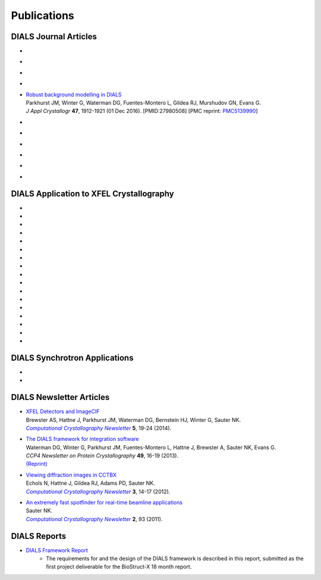 
++++++++++++
Publications
++++++++++++

DIALS Journal Articles
----------------------

* .. pubmed:: 29872002 Electron diffraction
* .. pubmed:: 29717711 Cosym
* .. pubmed:: 29533234 DIALS
* .. pubmed:: 28989718 Background
* | `Robust background modelling in DIALS <https://doi.org/10.1107/S1600576716013595>`_
  | Parkhurst JM, Winter G, Waterman DG, Fuentes-Montero L, Gildea RJ, Murshudov GN, Evans G.
  | *J Appl Crystallogr* **47**, 1912-1921 (01 Dec 2016). [PMID:27980508] [PMC reprint: `PMC5139990 <http://ncbi.nlm.nih.gov/pmc/articles/PMC5139990/>`_]
* .. pubmed:: 27050135 Refinement
* .. pubmed:: 25286849 Multilattice
* .. pubmed:: 25242914 dxtbx
* .. pubmed:: 24507780 diffuse
     :reprint-url: http://cci.lbl.gov/publications/download/diffuse.pdf
* .. pubmed:: 23793153 cctbx
* .. pubmed:: 22640868 FABLE

DIALS Application to XFEL Crystallography
-----------------------------------------

* .. pubmed:: 26352473 synuclein
* .. pubmed:: 26280336 synaptotagmin-SNARE
* .. pubmed:: 26057680 Ginn 2015b
* .. pubmed:: 25781634 prime
* .. pubmed:: 25751308 Ginn 2015a
* .. pubmed:: 25723925 Sauter postrefinement
* .. pubmed:: 25664747 amyloid peptides
* .. pubmed:: 25664746 Zeldin Toolkit
* .. pubmed:: 25478847 Mosaicity Paper
     :reprint-url: http://cci.lbl.gov/publications/download/Mosaicity_wa5077.pdf
* .. pubmed:: 25362050 Goniometer XFEL
* .. pubmed:: 25136092 Sawaya
* .. pubmed:: 24914169 Phil Trans1
* .. pubmed:: 24914152 Phil Trans2
* .. pubmed:: 25006873 PSII-NatComm
* .. pubmed:: 24633409 Hattne
* .. pubmed:: 23413188 PSII-Science
* .. pubmed:: 22665786 PSII-firstPNAS

DIALS Synchrotron Applications
------------------------------

* .. pubmed:: 25453071 Diffuse MD
* .. pubmed:: 25484844 JBluIce
     :reprint-url: http://cci.lbl.gov/publications/download/GMCA_dataprocessing_JAC.pdf

DIALS Newsletter Articles
-------------------------

* | `XFEL Detectors and ImageCIF <http://cci.lbl.gov/publications/download/CCN_2014_p19.pdf>`_
  | Brewster AS, Hattne J, Parkhurst JM, Waterman DG, Bernstein HJ, Winter G, Sauter NK.
  | |Computational Crystallography Newsletter|_ **5**, 19-24 (2014).

* | `The DIALS framework for integration software <http://www.ccp4.ac.uk/newsletters/newsletter49/content.html>`_
  | Waterman DG, Winter G, Parkhurst JM, Fuentes-Montero L, Hattne J, Brewster A,
    Sauter NK, Evans G.
  | *CCP4 Newsletter on Protein Crystallography* **49**, 16-19 (2013).
  | `(Reprint) <http://cci.lbl.gov/publications/download/DIALS.pdf>`_

* | `Viewing diffraction images in CCTBX <http://cci.lbl.gov/publications/download/CCN_2012_p14.pdf>`_
  | Echols N, Hattne J, Gildea RJ, Adams PD, Sauter NK.
  | |Computational Crystallography Newsletter|_ **3**, 14-17 (2012).

* | `An extremely fast spotfinder for real-time beamline applications <http://cci.lbl.gov/publications/download/CCN_2011_p93.pdf>`_
  | Sauter NK.
  | |Computational Crystallography Newsletter|_ **2**, 93 (2011).

.. |Computational Crystallography Newsletter| replace:: *Computational Crystallography Newsletter*
.. _Computational Crystallography Newsletter: http://www.phenix-online.org/newsletter


DIALS Reports
-------------

* `DIALS Framework Report`_
   - The requirements for and the design of the DIALS framework is described in this report, submitted as the first project deliverable for the BioStruct-X 18 month report.

.. _DIALS Framework Report: ../documents/DIALS_Framework_Report.pdf
